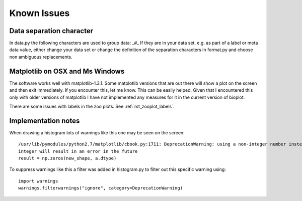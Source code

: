 Known Issues
============

Data separation character
-------------------------
In data.py the following characters are used to group data: _#_
If they are in your data set, e.g. as part of a label or meta data value, either change your data set or change the
definition of the separation characters in format.py and choose non ambiguous replacements.

Matplotlib on OSX and Ms Windows
--------------------------------
The software works well with matplotlib-1.3.1. Some matplotlib versions that are out there will show a plot on the
screen and then exit immediately. If you encounter this, let me know. This can be easily helped. Given that I encountered
this only with older versions of matplotlib I have not implemented any measures for it in the current version of bioplot.

There are some issues with labels in the zoo plots. See :ref:`rst_zooplot_labels`.

Implementation notes
--------------------
When drawing a histogram lots of warnings like this one may be seen on the screen: ::

    /usr/lib/pymodules/python2.7/matplotlib/cbook.py:1711: DeprecationWarning: using a non-integer number instead of an
    integer will result in an error in the future
    result = np.zeros(new_shape, a.dtype)

To suppress warnings like this a filter was added in histogram.py to filter out this specific warning using: ::

    import warnings
    warnings.filterwarnings("ignore", category=DeprecationWarning)
